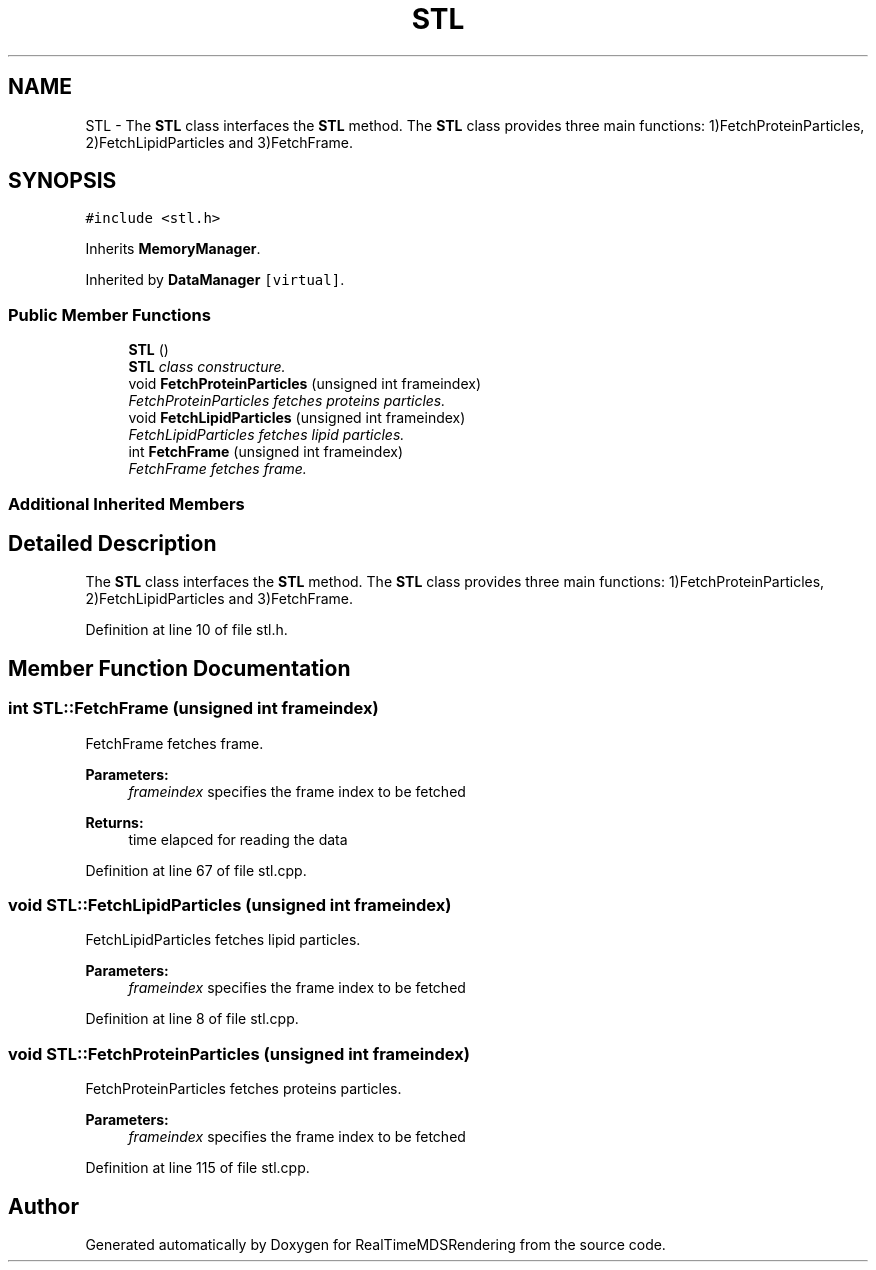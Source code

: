 .TH "STL" 3 "Wed Jun 21 2017" "RealTimeMDSRendering" \" -*- nroff -*-
.ad l
.nh
.SH NAME
STL \- The \fBSTL\fP class interfaces the \fBSTL\fP method\&. The \fBSTL\fP class provides three main functions: 1)FetchProteinParticles, 2)FetchLipidParticles and 3)FetchFrame\&.  

.SH SYNOPSIS
.br
.PP
.PP
\fC#include <stl\&.h>\fP
.PP
Inherits \fBMemoryManager\fP\&.
.PP
Inherited by \fBDataManager\fP\fC [virtual]\fP\&.
.SS "Public Member Functions"

.in +1c
.ti -1c
.RI "\fBSTL\fP ()"
.br
.RI "\fI\fBSTL\fP class constructure\&. \fP"
.ti -1c
.RI "void \fBFetchProteinParticles\fP (unsigned int frameindex)"
.br
.RI "\fIFetchProteinParticles fetches proteins particles\&. \fP"
.ti -1c
.RI "void \fBFetchLipidParticles\fP (unsigned int frameindex)"
.br
.RI "\fIFetchLipidParticles fetches lipid particles\&. \fP"
.ti -1c
.RI "int \fBFetchFrame\fP (unsigned int frameindex)"
.br
.RI "\fIFetchFrame fetches frame\&. \fP"
.in -1c
.SS "Additional Inherited Members"
.SH "Detailed Description"
.PP 
The \fBSTL\fP class interfaces the \fBSTL\fP method\&. The \fBSTL\fP class provides three main functions: 1)FetchProteinParticles, 2)FetchLipidParticles and 3)FetchFrame\&. 
.PP
Definition at line 10 of file stl\&.h\&.
.SH "Member Function Documentation"
.PP 
.SS "int STL::FetchFrame (unsigned int frameindex)"

.PP
FetchFrame fetches frame\&. 
.PP
\fBParameters:\fP
.RS 4
\fIframeindex\fP specifies the frame index to be fetched 
.RE
.PP
\fBReturns:\fP
.RS 4
time elapced for reading the data 
.RE
.PP

.PP
Definition at line 67 of file stl\&.cpp\&.
.SS "void STL::FetchLipidParticles (unsigned int frameindex)"

.PP
FetchLipidParticles fetches lipid particles\&. 
.PP
\fBParameters:\fP
.RS 4
\fIframeindex\fP specifies the frame index to be fetched 
.RE
.PP

.PP
Definition at line 8 of file stl\&.cpp\&.
.SS "void STL::FetchProteinParticles (unsigned int frameindex)"

.PP
FetchProteinParticles fetches proteins particles\&. 
.PP
\fBParameters:\fP
.RS 4
\fIframeindex\fP specifies the frame index to be fetched 
.RE
.PP

.PP
Definition at line 115 of file stl\&.cpp\&.

.SH "Author"
.PP 
Generated automatically by Doxygen for RealTimeMDSRendering from the source code\&.
